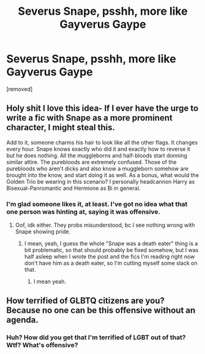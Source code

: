 #+TITLE: Severus Snape, psshh, more like Gayverus Gaype

* Severus Snape, psshh, more like Gayverus Gaype
:PROPERTIES:
:Author: Uhhhmaybe2018
:Score: 0
:DateUnix: 1593838823.0
:DateShort: 2020-Jul-04
:FlairText: Discussion
:END:
[removed]


** Holy shit I love this idea- If I ever have the urge to write a fic with Snape as a more prominent character, I might steal this.

Add to it, someone charms his hair to look like all the other flags. It changes every hour. Snape knows exactly who did it and exactly how to reverse it but he does nothing. All the muggleborns and half-bloods start donning similar attire. The purebloods are extremely confused. Those of the purebloods who aren't dicks and also know a muggleborn somehow are brought into the know, and start doing it as well. As a bonus, what would the Golden Trio be wearing in this scenario? I personally headcannon Harry as Bisexual-Panromantic and Hermione as Bi in general.
:PROPERTIES:
:Author: JustAFictionNerd
:Score: 1
:DateUnix: 1593841642.0
:DateShort: 2020-Jul-04
:END:

*** I'm glad someone likes it, at least. I've got no idea what that one person was hinting at, saying it was offensive.
:PROPERTIES:
:Author: Uhhhmaybe2018
:Score: 2
:DateUnix: 1593874355.0
:DateShort: 2020-Jul-04
:END:

**** Oof, idk either. They probs misunderstood, bc I see nothing wrong with Snape showing pride.
:PROPERTIES:
:Author: JustAFictionNerd
:Score: 1
:DateUnix: 1593888790.0
:DateShort: 2020-Jul-04
:END:

***** I mean, yeah, I guess the whole "Snape was a death eater" thing is a bit problematic, so that should probably be fixed somehow, but I was half asleep when I wrote the post and the fics I'm reading right now don't have him as a death eater, so I'm cutting myself some slack on that.
:PROPERTIES:
:Author: Uhhhmaybe2018
:Score: 1
:DateUnix: 1593889648.0
:DateShort: 2020-Jul-04
:END:

****** I mean yeah.
:PROPERTIES:
:Author: JustAFictionNerd
:Score: 1
:DateUnix: 1593889831.0
:DateShort: 2020-Jul-04
:END:


** How terrified of GLBTQ citizens are you? Because no one can be this offensive without an agenda.
:PROPERTIES:
:Author: hereiamtosavetheday_
:Score: -1
:DateUnix: 1593844383.0
:DateShort: 2020-Jul-04
:END:

*** Huh? How did you get that I'm terrified of LGBT out of that? Wtf? What's offensive?
:PROPERTIES:
:Author: Uhhhmaybe2018
:Score: 5
:DateUnix: 1593873385.0
:DateShort: 2020-Jul-04
:END:
